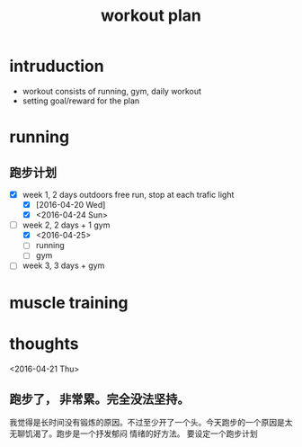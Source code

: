 #+TITLE: workout plan 

* intruduction
- workout consists of running, gym, daily workout 
- setting goal/reward for the plan  


* running 
** 跑步计划
- [X] week 1, 2 days
  outdoors free run, stop at each trafic light 
  - [X] [2016-04-20 Wed]
  - [X] <2016-04-24 Sun>

- [-] week 2, 2 days + 1 gym 
  - [X] <2016-04-25>
  - [ ] running  
  - [ ] gym 


- [ ] week 3, 3 days + gym 


* muscle training 







* thoughts 
<2016-04-21 Thu>
** 跑步了， 非常累。完全没法坚持。 
我觉得是长时间没有锻炼的原因。不过至少开了一个头。今天跑步的一个原因是太无聊饥渴了。跑步是一个抒发郁闷
情绪的好方法。 要设定一个跑步计划


